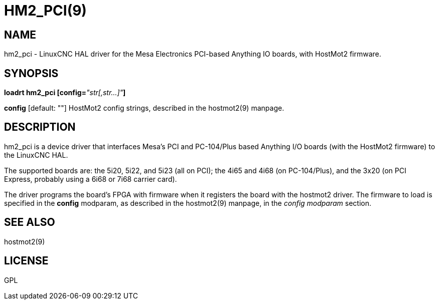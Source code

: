= HM2_PCI(9)
:manmanual: HAL Components
:mansource: ../man/man9/hm2_pci.9.asciidoc
:man version : 

== NAME
hm2_pci - LinuxCNC HAL driver for the Mesa Electronics PCI-based Anything IO boards, with HostMot2 firmware.


== SYNOPSIS
**loadrt hm2_pci [config=**__"str[,str...]"__**]**

**config** [default: ""]
HostMot2 config strings, described in the hostmot2(9) manpage.

== DESCRIPTION
hm2_pci is a device driver that interfaces Mesa's PCI and PC-104/Plus
based Anything I/O boards (with the HostMot2 firmware) to the LinuxCNC
HAL.

The supported boards are: the 5i20, 5i22, and 5i23 (all on PCI); the
4i65 and 4i68 (on PC-104/Plus), and the 3x20 (on PCI Express, probably
using a 6i68 or 7i68 carrier card).

The driver programs the board's FPGA with firmware when it registers
the board with the hostmot2 driver.  The firmware to load is specified
in the **config** modparam, as described in the hostmot2(9) manpage,
in the __config modparam__ section.


== SEE ALSO
hostmot2(9)


== LICENSE
GPL
